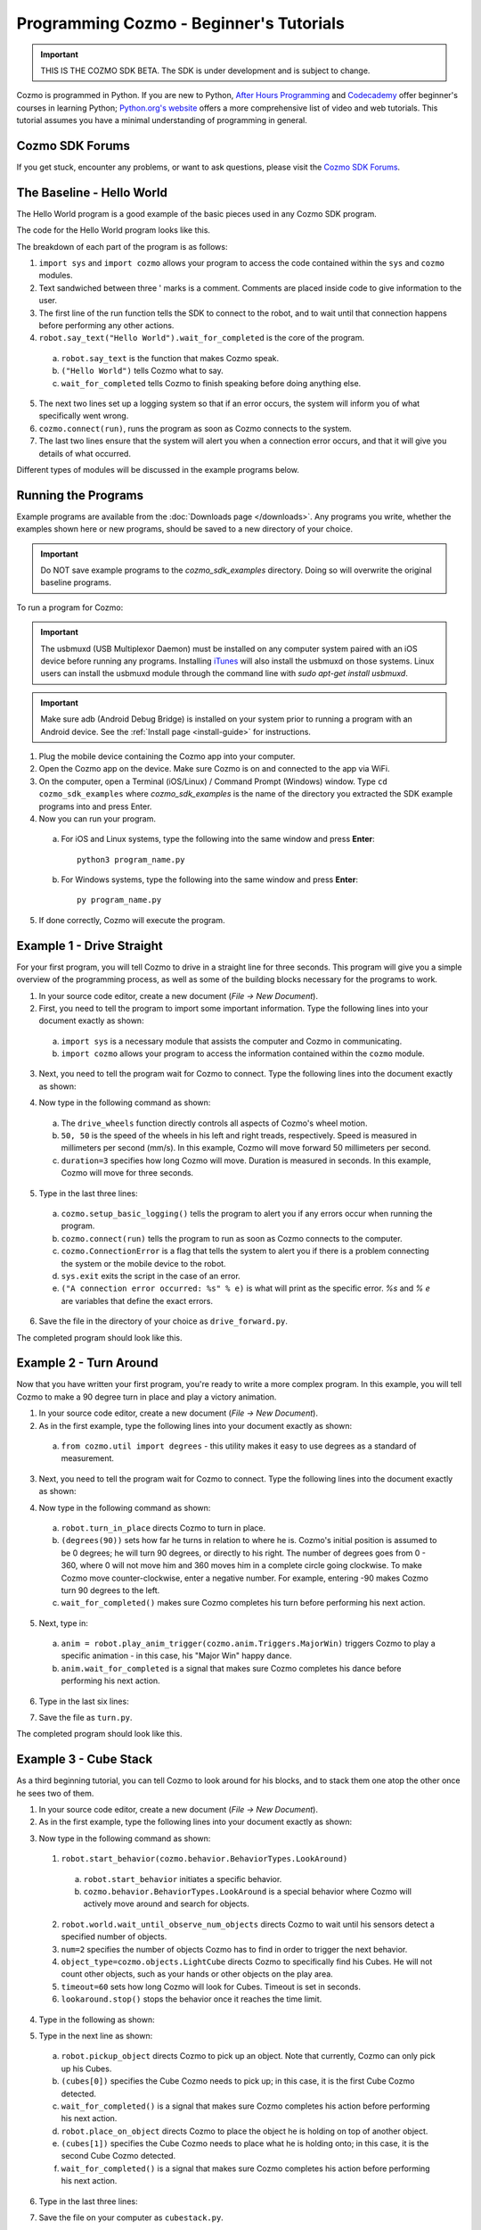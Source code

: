 ========================================
Programming Cozmo - Beginner's Tutorials
========================================

.. important:: THIS IS THE COZMO SDK BETA. The SDK is under development and is subject to change.

Cozmo is programmed in Python. If you are new to Python, `After Hours Programming <http://www.afterhoursprogramming.com/tutorial/Python/Overview/>`_ and `Codecademy <http://www.codecademy.com/tracks/python>`_ offer beginner's courses in learning Python; `Python.org's website <https://wiki.python.org/moin/BeginnersGuide/NonProgrammers>`_ offers a more comprehensive list of video and web tutorials. This tutorial assumes you have a minimal understanding of programming in general.

----------------
Cozmo SDK Forums
----------------

If you get stuck, encounter any problems, or want to ask questions, please visit the `Cozmo SDK Forums <https://forums.anki.com/>`_.

--------------------------
The Baseline - Hello World
--------------------------

The Hello World program is a good example of the basic pieces used in any Cozmo SDK program.

The code for the Hello World program looks like this.

.. code-block:: python
  :lineno-start: 17

  '''Hello World

  Make Cozmo say 'Hello World' in this simple Cozmo SDK example program.
  '''

  import sys

  import cozmo

  def run(sdk_conn):
      '''The run method runs once Cozmo is connected.'''
      robot = sdk_conn.wait_for_robot()
      robot.say_text("Hello World").wait_for_completed()

  if __name__ == '__main__':
      cozmo.setup_basic_logging()

      try:
          cozmo.connect(run)
      except cozmo.ConnectionError as e:
          sys.exit("A connection error occurred: %s" % e)
..

The breakdown of each part of the program is as follows:

1. ``import sys`` and ``import cozmo`` allows your program to access the code contained within the ``sys`` and ``cozmo`` modules.
2. Text sandwiched between three ' marks is a comment. Comments are placed inside code to give information to the user.
3. The first line of the run function tells the SDK to connect to the robot, and to wait until that connection happens before performing any other actions.
4. ``robot.say_text("Hello World").wait_for_completed`` is the core of the program.

  a. ``robot.say_text`` is the function that makes Cozmo speak.
  b. ``("Hello World")`` tells Cozmo what to say.
  c. ``wait_for_completed`` tells Cozmo to finish speaking before doing anything else.

5. The next two lines set up a logging system so that if an error occurs, the system will inform you of what specifically went wrong.
6. ``cozmo.connect(run)``, runs the program as soon as Cozmo connects to the system.
7. The last two lines ensure that the system will alert you when a connection error occurs, and that it will give you details of what occurred.

Different types of modules will be discussed in the example programs below.

--------------------
Running the Programs
--------------------

Example programs are available from the :doc:`Downloads page </downloads>`. Any programs you write, whether the examples shown here or new programs, should be saved to a new directory of your choice.

.. important:: Do NOT save example programs to the *cozmo_sdk_examples* directory. Doing so will overwrite the original baseline programs.

..

To run a program for Cozmo:

.. important:: The usbmuxd (USB Multiplexor Daemon) must be installed on any computer system paired with an iOS device before running any programs. Installing `iTunes <http://www.apple.com/itunes/download/>`_ will also install the usbmuxd on those systems. Linux users can install the usbmuxd module through the command line with `sudo apt-get install usbmuxd`.

.. important:: Make sure adb (Android Debug Bridge) is installed on your system prior to running a program with an Android device. See the :ref:`Install page <install-guide>` for instructions.

1. Plug the mobile device containing the Cozmo app into your computer.
2. Open the Cozmo app on the device. Make sure Cozmo is on and connected to the app via WiFi.
3. On the computer, open a Terminal (iOS/Linux) / Command Prompt (Windows) window. Type ``cd cozmo_sdk_examples`` where *cozmo_sdk_examples* is the name of the directory you extracted the SDK example programs into and press Enter.
4. Now you can run your program.

  a. For iOS and Linux systems, type the following into the same window and press **Enter**::

      python3 program_name.py

  b. For Windows systems, type the following into the same window and press **Enter**::

      py program_name.py

5. If done correctly, Cozmo will execute the program.

--------------------------
Example 1 - Drive Straight
--------------------------

For your first program, you will tell Cozmo to drive in a straight line for three seconds. This program will give you a simple overview of the programming process, as well as some of the building blocks necessary for the programs to work.

1. In your source code editor, create a new document (*File -> New Document*).
2. First, you need to tell the program to import some important information. Type the following lines into your document exactly as shown:

.. code-block:: python
  :linenos:

  import asyncio

  import cozmo

..

  a. ``import sys`` is a necessary module that assists the computer and Cozmo in communicating.
  b. ``import cozmo`` allows your program to access the information contained within the ``cozmo`` module.

3. Next, you need to tell the program wait for Cozmo to connect. Type the following lines into the document exactly as shown:

.. code-block:: python
  :lineno-start: 5

  def run(sdk_conn):
      robot = sdk_conn.wait_for_robot()

4. Now type in the following command as shown:

.. code-block:: python
  :lineno-start: 8

      robot.drive_wheels(50, 50, duration=3)

..

  a. The ``drive_wheels`` function directly controls all aspects of Cozmo's wheel motion.
  b. ``50, 50`` is the speed of the wheels in his left and right treads, respectively. Speed is measured in millimeters per second (mm/s). In this example, Cozmo will move forward 50 millimeters per second.
  c. ``duration=3`` specifies how long Cozmo will move. Duration is measured in seconds. In this example, Cozmo will move for three seconds.

5. Type in the last three lines:

.. code-block:: python
  :lineno-start: 10

  if __name__ == '__main__':
      cozmo.setup_basic_logging()
      try:
          cozmo.connect(run)
      except cozmo.ConnectionError as e:
          sys.exit("A connection error occurred: %s" % e)

..

    a. ``cozmo.setup_basic_logging()`` tells the program to alert you if any errors occur when running the program.
    b. ``cozmo.connect(run)`` tells the program to run as soon as Cozmo connects to the computer.
    c. ``cozmo.ConnectionError`` is a flag that tells the system to alert you if there is a problem connecting the system or the mobile device to the robot.
    d. ``sys.exit`` exits the script in the case of an error.
    e. ``("A connection error occurred: %s" % e)`` is what will print as the specific error. *%s* and *% e* are variables that define the exact errors.

6. Save the file in the directory of your choice as ``drive_forward.py``.

The completed program should look like this.

.. code-block:: python
  :linenos:

  import sys

  import cozmo

  def run(sdk_conn):
    robot = sdk_conn.wait_for_robot()

    robot.drive_wheels(50, 50, duration=3)

    if __name__ == '__main__':
        cozmo.setup_basic_logging()
        try:
            cozmo.connect(run)
        except cozmo.ConnectionError as e:
            sys.exit("A connection error occurred: %s" % e)

..

-----------------------
Example 2 - Turn Around
-----------------------

Now that you have written your first program, you're ready to write a more complex program. In this example, you will tell Cozmo to make a 90 degree turn in place and play a victory animation.

1. In your source code editor, create a new document (*File -> New Document*).
2. As in the first example, type the following lines into your document exactly as shown:

.. code-block:: python
  :linenos:

  import sys

  import cozmo
  from cozmo.util import degrees

..

  a. ``from cozmo.util import degrees`` - this utility makes it easy to use degrees as a standard of measurement.

3. Next, you need to tell the program wait for Cozmo to connect. Type the following lines into the document exactly as shown:

.. code-block:: python
  :lineno-start: 7

  def run(sdk_conn):
      robot = sdk_conn.wait_for_robot()

4. Now type in the following command as shown:

.. code-block:: python
  :lineno-start: 10

      robot.turn_in_place(degrees(90)).wait_for_completed()

..

  a. ``robot.turn_in_place`` directs Cozmo to turn in place.
  b. ``(degrees(90))`` sets how far he turns in relation to where he is. Cozmo's initial position is assumed to be 0 degrees; he will turn 90 degrees, or directly to his right. The number of degrees goes from 0 - 360, where 0 will not move him and 360 moves him in a complete circle going clockwise. To make Cozmo move counter-clockwise, enter a negative number. For example, entering -90 makes Cozmo turn 90 degrees to the left.
  c. ``wait_for_completed()`` makes sure Cozmo completes his turn before performing his next action.

5. Next, type in:

.. code-block:: python
  :lineno-start: 12

      anim = robot.play_anim_trigger(cozmo.anim.Triggers.MajorWin)
      anim.wait_for_completed()

..

  a. ``anim = robot.play_anim_trigger(cozmo.anim.Triggers.MajorWin)`` triggers Cozmo to play a specific animation - in this case, his "Major Win" happy dance.
  b. ``anim.wait_for_completed`` is a signal that makes sure Cozmo completes his dance before performing his next action.

6. Type in the last six lines:

.. code-block:: python
  :lineno-start: 16

  if __name__ == '__main__':
      cozmo.setup_basic_logging()
      try:
          cozmo.connect(run)
      except cozmo.ConnectionError as e:
          sys.exit("A connection error occurred: %s" % e)

7. Save the file as ``turn.py``.

The completed program should look like this.

.. code-block:: python
  :linenos:

  import sys

  import cozmo
  from cozmo.util import degrees


  def run(sdk_conn):
      robot = sdk_conn.wait_for_robot()

      robot.turn_in_place(degrees(90)).wait_for_completed()

      anim = robot.play_anim_trigger(cozmo.anim.Triggers.MajorWin)
      anim.wait_for_completed()


  if __name__ == '__main__':
      cozmo.setup_basic_logging()
      try:
          cozmo.connect(run)
      except cozmo.ConnectionError as e:
          sys.exit("A connection error occurred: %s" % e)

..

-----------------------
Example 3 - Cube Stack
-----------------------

As a third beginning tutorial, you can tell Cozmo to look around for his blocks, and to stack them one atop the other once he sees two of them.

1. In your source code editor, create a new document (*File -> New Document*).
2. As in the first example, type the following lines into your document exactly as shown:

.. code-block:: python
  :linenos:

  import asyncio

  import cozmo

  def run(sdk_conn):
    robot = sdk_conn.wait_for_robot()

3. Now type in the following command as shown:

.. code-block:: python
  :lineno-start: 8

  lookaround = robot.start_behavior(cozmo.behavior.BehaviorTypes.LookAroundInPlace)

  cubes = robot.world.wait_until_observe_num_objects(num=2, object_type=cozmo.objects.LightCube, timeout=60)

  lookaround.stop()

..

  1. ``robot.start_behavior(cozmo.behavior.BehaviorTypes.LookAround)``

    a. ``robot.start_behavior`` initiates a specific behavior.
    b. ``cozmo.behavior.BehaviorTypes.LookAround`` is a special behavior where Cozmo will actively move around and search for objects.

  2. ``robot.world.wait_until_observe_num_objects`` directs Cozmo to wait until his sensors detect a specified number of objects.
  3. ``num=2`` specifies the number of objects Cozmo has to find in order to trigger the next behavior.
  4. ``object_type=cozmo.objects.LightCube`` directs Cozmo to specifically find his Cubes. He will not count other objects, such as your hands or other objects on the play area.
  5. ``timeout=60`` sets how long Cozmo will look for Cubes. Timeout is set in seconds.
  6. ``lookaround.stop()`` stops the behavior once it reaches the time limit.

4. Type in the following as shown:

.. code-block:: python
  :lineno-start: 14

  if len(cubes) < 2:
        print("Error: need 2 Cubes but only found", len(cubes), "Cube(s)")

  a. ``if len(cubes) < 2:`` is an argument that is called if Cozmo detects fewer than two cubes.
  b. ``print("Error: need 2 Cubes but only found", len(cubes), "Cube(s)")`` is the error message that prints telling the user how many cubes Cozmo saw while looking around.

5. Type in the next line as shown:

.. code-block:: python
  :lineno-start: 17

  else:
        robot.pickup_object(cubes[0]).wait_for_completed()
        robot.place_on_object(cubes[1]).wait_for_completed()

..

  a. ``robot.pickup_object`` directs Cozmo to pick up an object. Note that currently, Cozmo can only pick up his Cubes.
  b. ``(cubes[0])`` specifies the Cube Cozmo needs to pick up; in this case, it is the first Cube Cozmo detected.
  c. ``wait_for_completed()`` is a signal that makes sure Cozmo completes his action before performing his next action.
  d. ``robot.place_on_object`` directs Cozmo to place the object he is holding on top of another object.
  e. ``(cubes[1])`` specifies the Cube Cozmo needs to place what he is holding onto; in this case, it is the second Cube Cozmo detected.
  f. ``wait_for_completed()`` is a signal that makes sure Cozmo completes his action before performing his next action.

6. Type in the last three lines:

.. code-block:: python
  :lineno-start: 21

  if __name__ == '__main__':
      cozmo.setup_basic_logging()
      try:
          cozmo.connect(run)
      except cozmo.ConnectionError as e:
          sys.exit("A connection error occurred: %s" % e)

..

7. Save the file on your computer as ``cubestack.py``.

The completed program should look like this.

.. code-block:: python
  :linenos:

  import sys

  import cozmo

  def run(sdk_conn):
      robot = sdk_conn.wait_for_robot()

      lookaround = robot.start_behavior(cozmo.behavior.BehaviorTypes.LookAroundInPlace)

      cubes = robot.world.wait_until_observe_num_objects(num=2, object_type=cozmo.objects.LightCube, timeout=60)

      lookaround.stop()

      if len(cubes) < 2:
          print("Error: need 2 Cubes but only found", len(cubes), "Cube(s)")
      else:
          robot.pickup_object(cubes[0]).wait_for_completed()
          robot.place_on_object(cubes[1]).wait_for_completed()

  if __name__ == '__main__':
      cozmo.setup_basic_logging()
      try:
          cozmo.connect(run)
      except cozmo.ConnectionError as e:
          sys.exit("A connection error occurred: %s" % e)

..

---------------------------
Example 4 - Sing the Scales
---------------------------

Building further on previously introduced code, let's combine your new knowledge on movement with the knowledge gained with the "Hello World" program to make Cozmo sing the scales.

^^^^^^^^^^^^^^^^^^^
Writing the Program
^^^^^^^^^^^^^^^^^^^

1. In your source code editor, create a new document (*File -> New Document*).
2. The code for the program is listed below.

  .. code-block:: python
    :lineno-start: 17

    '''Make Cozmo sing Do Re Mi.

    Slight extension from hello_world.py - introduces for loops to make Cozmo "sing" the scales.
    '''

    import sys

    import cozmo
    from cozmo.util import degrees

    def run(sdk_conn):
        '''The run method runs once Cozmo is connected.'''
        robot = sdk_conn.wait_for_robot()

        scales = ["Doe", "Ray", "Mi", "Fa", "So", "La", "Ti", "Doe"]

        # Find voice_pitch_delta value that will range the pitch from -1 to 1 over all of the scales
        voice_pitch = -1.0
        voice_pitch_delta = 2.0 / (len(scales) -1)

        # Move head and lift down to the bottom, and wait until that's achieved
        robot.move_head(-5) # start moving head down so it mostly happens in parallel with lift
        robot.set_lift_height(0.0).wait_for_completed()
        robot.set_head_angle(degrees(-25.0)).wait_for_completed()

        # Start slowly raising lift and head
        robot.move_lift(0.15)
        robot.move_head(0.15)

        # "Sing" each note of the scale at increasingly high pitch
        for note in scales:
            robot.say_text(note, voice_pitch=voice_pitch, duration_scalar=0.3).wait_for_completed()
            voice_pitch += voice_pitch_delta

    if __name__ == '__main__':
        cozmo.setup_basic_logging()
        try:
            cozmo.connect(run)
        except cozmo.ConnectionError as e:
            sys.exit("A connection error occurred: %s" % e)

..

The new code elements introduced in this section are as follows:
  1. ``voice_pitch`` and ``voice_pitch_delta``

      a. ``voice_pitch`` adjusts the pitch of Cozmo's voice. The valid range for pitch is on a scale from -1.0 to 1.0.
      b. ``voice_pitch_delta`` defines the valid range of Cozmo's voice pitch. The value of 2.0 is what sets the range to be from -1.0 to 1.0. Values in this line of code should not be changed.

  2. ``robot.move_head(-5)`` moves Cozmo's head down.
  3. ``robot.set_lift_height(0.0)`` sets the position of his lift. ``(0.0)`` is the lift's neutral starting position.
  4. ``robot.set_head_angle`` sets the angle Cozmo should tilt his head. In this example, it is set to degrees. ``(-25.0)`` sets the specific angle to 25 degrees tilted down.
  5. The values of ``robot.move_lift`` and ``robot.move_head`` are then set the same so that the head and lift will move in unison.
  6. The variables within the ``robot.say_text`` directive denotes what Cozmo will say, the pitch he will speak at, and the relative time period over which Cozmo will sing.
  7. ``voice_pitch += voice_pitch_delta`` sets it so that Cozmo's voice will rise in pitch with each word he says.

Save the file as ``sing_scales.py`` on your computer when completed.

----

`Click here to return to the Cozmo Developer website. <http://developer.anki.com>`_
